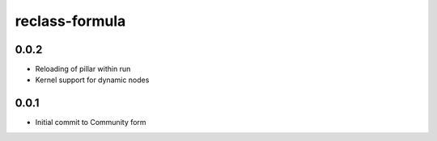 reclass-formula
===============

0.0.2
-----

- Reloading of pillar within run
- Kernel support for dynamic nodes

0.0.1
-----

- Initial commit to Community form
